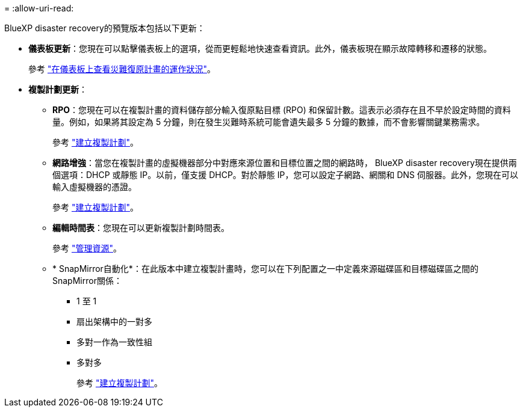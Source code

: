 = 
:allow-uri-read: 


BlueXP disaster recovery的預覽版本包括以下更新：

* *儀表板更新*：您現在可以點擊儀表板上的選項，從而更輕鬆地快速查看資訊。此外，儀表板現在顯示故障轉移和遷移的狀態。
+
參考 https://docs.netapp.com/us-en/bluexp-disaster-recovery/use/dashboard-view.html["在儀表板上查看災難復原計畫的運作狀況"]。

* *複製計劃更新*：
+
** *RPO*：您現在可以在複製計畫的資料儲存部分輸入復原點目標 (RPO) 和保留計數。這表示必須存在且不早於設定時間的資料量。例如，如果將其設定為 5 分鐘，則在發生災難時系統可能會遺失最多 5 分鐘的數據，而不會影響關鍵業務需求。
+
參考 https://docs.netapp.com/us-en/bluexp-disaster-recovery/use/drplan-create.html["建立複製計劃"]。

** *網路增強*：當您在複製計畫的虛擬機器部分中對應來源位置和目標位置之間的網路時， BlueXP disaster recovery現在提供兩個選項：DHCP 或靜態 IP。以前，僅支援 DHCP。對於靜態 IP，您可以設定子網路、網關和 DNS 伺服器。此外，您現在可以輸入虛擬機器的憑證。
+
參考 https://docs.netapp.com/us-en/bluexp-disaster-recovery/use/drplan-create.html["建立複製計劃"]。

** *編輯時間表*：您現在可以更新複製計劃時間表。
+
參考 https://docs.netapp.com/us-en/bluexp-disaster-recovery/use/manage.html["管理資源"]。

** * SnapMirror自動化*：在此版本中建立複製計畫時，您可以在下列配置之一中定義來源磁碟區和目標磁碟區之間的SnapMirror關係：
+
*** 1 至 1
*** 扇出架構中的一對多
*** 多對一作為一致性組
*** 多對多
+
參考 https://docs.netapp.com/us-en/bluexp-disaster-recovery/use/drplan-create.html["建立複製計劃"]。






